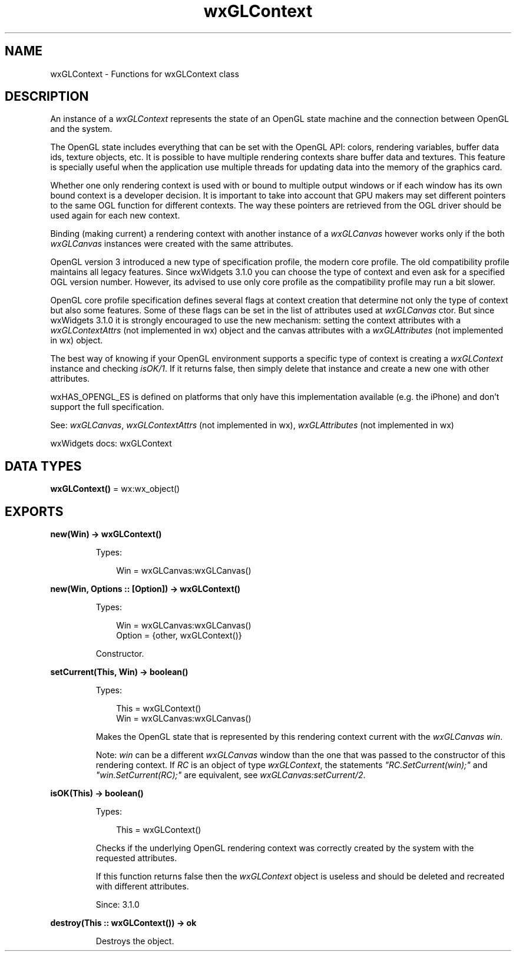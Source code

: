 .TH wxGLContext 3 "wx 2.2.2" "wxWidgets team." "Erlang Module Definition"
.SH NAME
wxGLContext \- Functions for wxGLContext class
.SH DESCRIPTION
.LP
An instance of a \fIwxGLContext\fR\& represents the state of an OpenGL state machine and the connection between OpenGL and the system\&.
.LP
The OpenGL state includes everything that can be set with the OpenGL API: colors, rendering variables, buffer data ids, texture objects, etc\&. It is possible to have multiple rendering contexts share buffer data and textures\&. This feature is specially useful when the application use multiple threads for updating data into the memory of the graphics card\&.
.LP
Whether one only rendering context is used with or bound to multiple output windows or if each window has its own bound context is a developer decision\&. It is important to take into account that GPU makers may set different pointers to the same OGL function for different contexts\&. The way these pointers are retrieved from the OGL driver should be used again for each new context\&.
.LP
Binding (making current) a rendering context with another instance of a \fIwxGLCanvas\fR\& however works only if the both \fIwxGLCanvas\fR\& instances were created with the same attributes\&.
.LP
OpenGL version 3 introduced a new type of specification profile, the modern core profile\&. The old compatibility profile maintains all legacy features\&. Since wxWidgets 3\&.1\&.0 you can choose the type of context and even ask for a specified OGL version number\&. However, its advised to use only core profile as the compatibility profile may run a bit slower\&.
.LP
OpenGL core profile specification defines several flags at context creation that determine not only the type of context but also some features\&. Some of these flags can be set in the list of attributes used at \fIwxGLCanvas\fR\& ctor\&. But since wxWidgets 3\&.1\&.0 it is strongly encouraged to use the new mechanism: setting the context attributes with a \fIwxGLContextAttrs\fR\& (not implemented in wx) object and the canvas attributes with a \fIwxGLAttributes\fR\& (not implemented in wx) object\&.
.LP
The best way of knowing if your OpenGL environment supports a specific type of context is creating a \fIwxGLContext\fR\& instance and checking \fIisOK/1\fR\&\&. If it returns false, then simply delete that instance and create a new one with other attributes\&.
.LP
wxHAS_OPENGL_ES is defined on platforms that only have this implementation available (e\&.g\&. the iPhone) and don\&'t support the full specification\&.
.LP
See: \fIwxGLCanvas\fR\&, \fIwxGLContextAttrs\fR\& (not implemented in wx), \fIwxGLAttributes\fR\& (not implemented in wx)
.LP
wxWidgets docs: wxGLContext
.SH DATA TYPES
.nf

\fBwxGLContext()\fR\& = wx:wx_object()
.br
.fi
.SH EXPORTS
.LP
.nf

.B
new(Win) -> wxGLContext()
.br
.fi
.br
.RS
.LP
Types:

.RS 3
Win = wxGLCanvas:wxGLCanvas()
.br
.RE
.RE
.LP
.nf

.B
new(Win, Options :: [Option]) -> wxGLContext()
.br
.fi
.br
.RS
.LP
Types:

.RS 3
Win = wxGLCanvas:wxGLCanvas()
.br
Option = {other, wxGLContext()}
.br
.RE
.RE
.RS
.LP
Constructor\&.
.RE
.LP
.nf

.B
setCurrent(This, Win) -> boolean()
.br
.fi
.br
.RS
.LP
Types:

.RS 3
This = wxGLContext()
.br
Win = wxGLCanvas:wxGLCanvas()
.br
.RE
.RE
.RS
.LP
Makes the OpenGL state that is represented by this rendering context current with the \fIwxGLCanvas\fR\& \fIwin\fR\&\&.
.LP
Note: \fIwin\fR\& can be a different \fIwxGLCanvas\fR\& window than the one that was passed to the constructor of this rendering context\&. If \fIRC\fR\& is an object of type \fIwxGLContext\fR\&, the statements \fI"RC\&.SetCurrent(win);"\fR\& and \fI"win\&.SetCurrent(RC);"\fR\& are equivalent, see \fIwxGLCanvas:setCurrent/2\fR\&\&.
.RE
.LP
.nf

.B
isOK(This) -> boolean()
.br
.fi
.br
.RS
.LP
Types:

.RS 3
This = wxGLContext()
.br
.RE
.RE
.RS
.LP
Checks if the underlying OpenGL rendering context was correctly created by the system with the requested attributes\&.
.LP
If this function returns false then the \fIwxGLContext\fR\& object is useless and should be deleted and recreated with different attributes\&.
.LP
Since: 3\&.1\&.0
.RE
.LP
.nf

.B
destroy(This :: wxGLContext()) -> ok
.br
.fi
.br
.RS
.LP
Destroys the object\&.
.RE